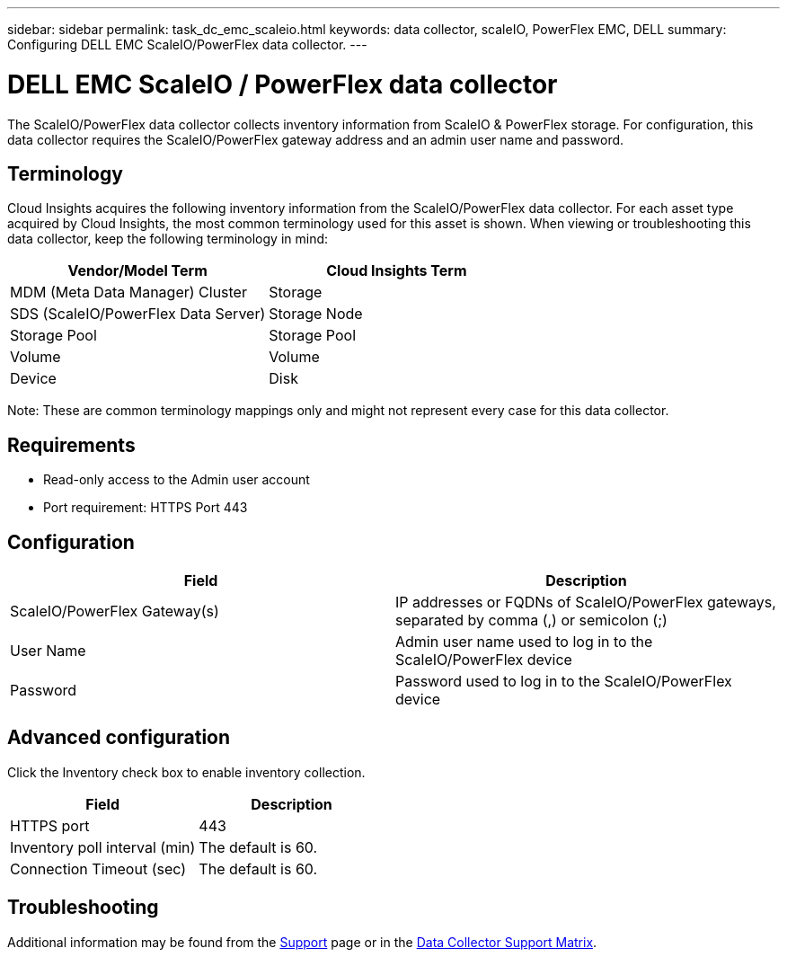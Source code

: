 ---
sidebar: sidebar
permalink: task_dc_emc_scaleio.html
keywords: data collector, scaleIO, PowerFlex EMC, DELL
summary: Configuring DELL EMC ScaleIO/PowerFlex data collector.
---

= DELL EMC ScaleIO / PowerFlex data collector
:hardbreaks:
:toclevels: 1
:nofooter:
:icons: font
:linkattrs:
:imagesdir: ./media/

[.lead]
The ScaleIO/PowerFlex data collector collects inventory information from ScaleIO & PowerFlex storage. For configuration, this data collector requires the ScaleIO/PowerFlex gateway address and an admin user name and password.

== Terminology 

Cloud Insights acquires the following inventory information from the ScaleIO/PowerFlex data collector. For each asset type acquired by Cloud Insights, the most common terminology used for this asset is shown. When viewing or troubleshooting this data collector, keep the following terminology in mind:

[cols=2*, options="header", cols"50,50"]
|===
|Vendor/Model Term|Cloud Insights Term 
|MDM (Meta Data Manager) Cluster|Storage
|SDS (ScaleIO/PowerFlex Data Server)|Storage Node
|Storage Pool|Storage Pool
|Volume|Volume
|Device|Disk
|===

Note: These are common terminology mappings only and might not represent every case for this data collector. 

== Requirements

* Read-only access to the Admin user account
* Port requirement: HTTPS Port 443
 
 
== Configuration

[cols=2*, options="header", cols"50,50"]
|===
|Field|Description 
|ScaleIO/PowerFlex  Gateway(s)|IP addresses or FQDNs of ScaleIO/PowerFlex gateways, separated by comma (,) or semicolon (;)
|User Name|Admin user name used to log in to the ScaleIO/PowerFlex device
|Password|Password used to log in to the ScaleIO/PowerFlex device
|===

== Advanced configuration

Click the Inventory check box to enable inventory collection.

[cols=2*, options="header", cols"50,50"]
|===
|Field|Description 
|HTTPS port|443
|Inventory poll interval (min)|The default is 60. 
|Connection Timeout (sec)|The default is 60. 
|===

           
== Troubleshooting

Additional information may be found from the link:concept_requesting_support.html[Support] page or in the link:reference_data_collector_support_matrix.html[Data Collector Support Matrix].
